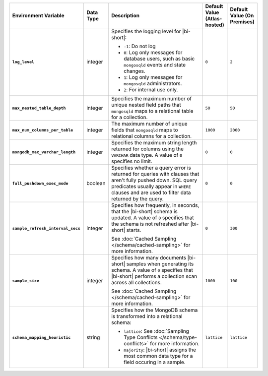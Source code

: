 .. list-table::
   :widths: 30 10 40 10 10
   :stub-columns: 1
   :header-rows: 1

   * - Environment Variable
     - Data Type
     - Description
     - Default Value (Atlas-hosted)
     - Default Value (On Premises)
   * - ``log_level``
     - integer
     - Specifies the logging level for |bi-short|:

       * ``-1``: Do not log
       * ``0``: Log only messages for database users, such as basic
         ``mongosqld`` events and state changes.
       * ``1``: Log only messages for ``mongosqld`` administrators.
       * ``2``: For internal use only.
     - ``0``
     - ``2``
   * - ``max_nested_table_depth``
     - integer
     - Specifies the maximum number of unique nested field paths that
       ``mongosqld`` maps to a relational table for a collection.
     - ``50``
     - ``50``
   * - ``max_num_columns_per_table``
     - integer
     - The maximum number of unique fields that ``mongosqld`` maps to
       relational columns for a collection.
     - ``1000``
     - ``2000``
   * - ``mongodb_max_varchar_length``
     - integer
     - Specifies the maximum string length returned for columns using
       the ``VARCHAR`` data type. A value of ``0`` specifies
       no limit.
     - ``0``
     - ``0``
   * - ``full_pushdown_exec_mode``
     - boolean
     - Specifies whether a query error is returned for queries with
       clauses that aren't fully pushed down. SQL query predicates
       usually appear in ``WHERE`` clauses and are used to filter data
       returned by the query.
     - ``0``
     - ``0``
   * - ``sample_refresh_interval_secs``
     - integer
     - Specifies how frequently, in seconds, that the |bi-short| schema
       is updated. A value of ``0`` specifies that the schema is not 
       refreshed after |bi-short| starts.

       See :doc:`Cached Sampling </schema/cached-sampling>` for more
       information.
     - ``0``
     - ``300``
   * - ``sample_size``
     - integer
     - Specifies how many documents |bi-short| samples when generating
       its schema. A value of ``0`` specifies that |bi-short| performs
       a collection scan across all collections.

       See :doc:`Cached Sampling </schema/cached-sampling>` for more
       information.
     - ``1000``
     - ``100``
   * - ``schema_mapping_heuristic``
     - string
     - Specifies how the MongoDB schema is transformed into a relational
       schema:

       * ``lattice``: See :doc:`Sampling Type Conflicts </schema/type-conflicts>`
         for more information. 
       * ``majority``: |bi-short| assigns the most common data type for
         a field occuring in a sample.

     - ``lattice``
     - ``lattice``

